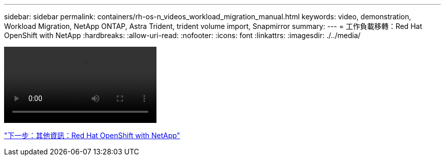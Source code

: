 ---
sidebar: sidebar 
permalink: containers/rh-os-n_videos_workload_migration_manual.html 
keywords: video, demonstration, Workload Migration, NetApp ONTAP, Astra Trident, trident volume import, Snapmirror 
summary:  
---
= 工作負載移轉：Red Hat OpenShift with NetApp
:hardbreaks:
:allow-uri-read: 
:nofooter: 
:icons: font
:linkattrs: 
:imagesdir: ./../media/


video::rh-os-n_use_cases_workload_migration.mp4[]
link:rh-os-n_additional_information.html["下一步：其他資訊：Red Hat OpenShift with NetApp"]
